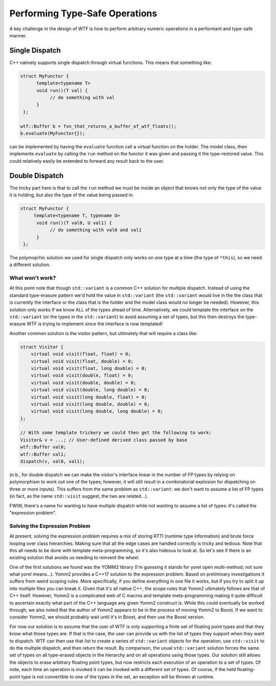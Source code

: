 .. Copyright 2025 NWChemEx-Project
..
.. Licensed under the Apache License, Version 2.0 (the "License");
.. you may not use this file except in compliance with the License.
.. You may obtain a copy of the License at
..
.. http://www.apache.org/licenses/LICENSE-2.0
..
.. Unless required by applicable law or agreed to in writing, software
.. distributed under the License is distributed on an "AS IS" BASIS,
.. WITHOUT WARRANTIES OR CONDITIONS OF ANY KIND, either express or implied.
.. See the License for the specific language governing permissions and
.. limitations under the License.

###############################
Performing Type-Safe Operations
###############################

A key challenge in the design of WTF is how to perform arbitrary numeric 
operations in a performant and type-safe manner.

***************
Single Dispatch
***************

C++ natively supports single dispatch through virtual functions. This means that
something like:

.. code-block:: c++

   struct MyFunctor {
         template<typename T>
         void run()(T val) {
              // do something with val
         }
    };       

   wtf::Buffer b = fxn_that_returns_a_buffer_of_wtf_floats();
   b.evaluate(MyFunctor{}); 

can be implemented by having the ``evaluate`` function call a virtual function
on the holder. The model class, then implements ``evaluate`` by calling the
``run`` method on the functor it was given and passing it the type-restored
value. This could relatively easily be extended to forward any result back to
the user.

***************
Double Dispatch
***************

The tricky part here is that to call the ``run`` method we must be inside an
object that knows not only the type of the value it is holding, but also the
type of the value being passed in.

.. code-block:: c++

   struct MyFunctor {
        template<typename T, typename U>
         void run()(T val0, U val1) {
              // do something with val0 and val1
         }
    };

The polymoprhic solution we used for single dispatch only works on one type at
a time (the type of ``*this``), so we need a different solution.

What won't work?
================

At this point note that though ``std::variant`` is a common C++ solution for 
multiple dispatch. Instead of using the standard type-erasure pattern we'd
hold the value in ``std::variant`` (the ``std::variant`` would live in the
the class that is currently the interface or the class that is the holder and
the model class would no longer be needed). However, this solution only works if
we know ALL of the types ahead of time. Alternatively, we could template the
interface on the ``std::variant`` (or the types in the ``std::variant``) to 
avoid assuming a set of types, but this then destroys the type-erasure WTF is
trying to implement since the interface is now templated!

Another common solution is the visitor pattern, but ultimately that 
will require a class like:

.. code-block:: c++

    struct Visitor {
        virtual void visit(float, float) = 0;
        virtual void visit(float, double) = 0;
        virtual void visit(float, long double) = 0;
        virtual void visit(double, float) = 0;
        virtual void visit(double, double) = 0;
        virtual void visit(double, long double) = 0;
        virtual void visit(long double, float) = 0;
        virtual void visit(long double, double) = 0;
        virtual void visit(long double, long double) = 0;
    };
    
    // With some template trickery we could then get the following to work:
    Visitor& v = ...; // User-defined derived class passed by base
    wtf::Buffer val0;
    wtf::Buffer val1;
    dispatch(v, val0, val1); 

(n.b., for double dispatch we can make the visitor's interface linear in the 
number of FP types by relying on polymorphism to work out one of the types; 
however, it will still result in a combinatorial explosion for dispatching on 
three or more inputs).  This suffers from the same problem as ``std::variant``: 
we don't want to assume a list of FP types (in fact, as the name ``std::visit`` 
suggest, the two are related...). 


FWIW, there's a name for wanting to have multiple dispatch while not wanting to 
assume a list of types: it's called the "expression  problem".

Solving the Expression Problem
==============================

At present, solving the expression problem requires a mix of storing RTTI 
(runtime type information) and brute force looping over class hierarchies. 
Making sure that all the edge cases are handled correctly is tricky and tedious.
Note that this all needs to be done with template meta-programming, so it's also
hideous to look at. So let's see if there is an existing solution that avoids
us needing to reinvent the wheel.

One of the first solutions we found was the YOMM2 library (I'm guessing it 
stands for yorel open multi-method; not sure what yorel means...). Yomm2 
provides a C++17 solution to  the expression problem. Based on preliminary 
investigations it suffers from weird scoping rules. More specifically, if you 
define everything in one file it works, but if you try to split it up into 
multiple files you can break it. Given that it's all native C++, the scope rules
that Yomm2 ultimately follows are that of C++ itself. However, Yomm2 is a
complicated web of C macros and template meta-programming making it quite
difficult to ascertain exactly what part of the C++ language any given Yomm2
construct is. While this could eventually be worked through, we also noted that
the author of Yomm2 appears to be in the process of moving Yomm2 to Boost. If
we want to consider Yomm2, we should probably wait until it's in Boost, and then
use the Boost version.

For now our solution is to assume that the user of WTF is only supporting a
finite set of floating point types and that they know what those types are. If
that is the case, the user can provide us with the list of types they support
when they want to dispatch. WTF can then use that list to create a series of
``std::variant`` objects for the operation, use ``std::visit`` to do the
multiple dispatch, and then return the result. By comparison, the usual 
``std::variant`` solution forces the same set of types on all type-erased 
objects in the hierarchy and on all operations using those types. Our solution
still allows the objects to erase arbitrary floating point types, but now
restricts each execution of an operation to a set of types. Of note, each time
an operation is invoked it can be invoked with a different set of types. Of
course, if the held floating-point type is not convertible to one of the types
in the set, an exception will be thrown at runtime.